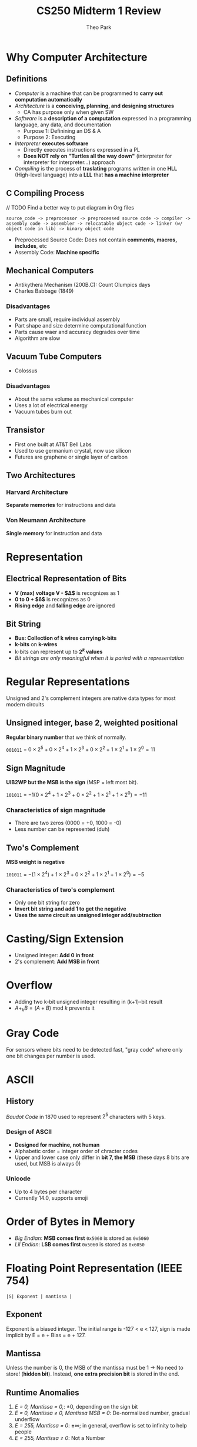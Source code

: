 #+TITLE: CS250 Midterm 1 Review
#+AUTHOR: Theo Park
#+OPTIONS: toc:2 ^:nil

* Why Computer Architecture

** Definitions

- /Computer/ is a machine that can be programmed to *carry out computation automatically*
- /Architecture/ is a *conceiving, planning, and designing structures*
  + CA has purpose only when given SW
- /Software/ is a *description of a computation* expressed in a programming language, any data, and documentation
  + Purpose 1: Definining an DS & A
  + Purpose 2: Executing
- /Interpreter/ *executes software*
  + Directly executes instructions expressed in a PL
  + *Does NOT rely on "Turtles all the way down"* (interpreter for interpreter for interpreter...) approach
- /Compiling/ is the process of *traslating* programs written in one *HLL* (High-level language) into a *LLL* that *has a machine interpreter*
  
** C Compiling Process

// TODO Find a better way to put diagram in Org files
#+begin_src
source_code -> preprocessor -> preprocessed source code -> compiler -> assembly code -> assembler -> relocatable object code -> linker (w/ object code in lib) -> binary object code
#+end_src

- Preprocessed Source Code: Does not contain *comments, macros, includes*, etc 
- Assembly Code: *Machine specific*

** Mechanical Computers

- Antikythera Mechanism (200B.C): Count Olumpics days
- Charles Babbage (1849)

*** Disadvantages

- Parts are small, require individual assembly
- Part shape and size determine computational function
- Parts cause waer and accuracy degrades over time
- Algorithm are slow

** Vacuum Tube Computers

- Colossus

*** Disadvantages

- About the same volume as mechanical computer
- Uses a lot of electrical energy
- Vacuum tubes burn out

** Transistor

- First one built at AT&T Bell Labs
- Used to use germanium crystal, now use silicon
- Futures are graphene or single layer of carbon

** Two Architectures

*** Harvard Architecture

*Separate memories* for instructions and data

*** Von Neumann Architecture

*Single memory* for instruction and data

* Representation

** Electrical Representation of Bits

- *V (max) voltage V - $\Delta$* is recognizes as 1
- *0 to 0 + $\delta$* is recognizes as 0
- *Rising edge* and *falling edge* are ignored

** Bit String

- *Bus: Collection of k wires carrying k-bits*
- *k-bits* on *k-wires*
- k-bits can represent up to *$2^k$ values*
- /Bit strings are only meaningful when it is paried with a representation/

* Regular Representations

Unsigned and 2's complement integers are native data types for most modern circuits

** Unsigned integer, base 2, weighted positional

*Regular binary number* that we think of normally.

~001011~ = $0 \times 2^5 + 0 \times 2^4 + 1 \times 2^3 + 0 \times 2^2 + 1 \times 2^1 + 1 \times 2^0 = 11$

** Sign Magnitude

*UIB2WP but the MSB is the sign* (MSP = left most bit).

~101011~ = $-1(0 \times 2^4 + 1 \times 2^3 + 0 \times 2^2 + 1 \times 2^1 + 1 \times 2^0) = -11$

*** Characteristics of sign magnitude

- There are two zeros (0000 = +0, 1000 = -0)
- Less number can be represented (duh)

** Two's Complement

*MSB weight is negative*

~101011~ = $-(1 \times 2^4) + 1 \times 2^3 + 0 \times 2^2 + 1 \times 2^1 + 1 \times 2^0) = -5$

*** Characteristics of two's complement

- Only one bit string for zero
- *Invert bit string and add 1 to get the negative*
- *Uses the same circuit as unsigned integer add/subtraction*

* Casting/Sign Extension

- Unsigned integer: *Add 0 in front*
- 2's complement: *Add MSB in front*

* Overflow

- Adding two k-bit unsigned integer resulting in (k+1)-bit result
- $A +_k B = (A+B) \text{ mod } k$ prevents it

* Gray Code

For sensors where bits need to be detected fast, "gray code" where only one bit changes per number is used.

* ASCII

** History

/Baudot Code/ in 1870 used to represent $2^5$ characters with 5 keys.

*** Design of ASCII

- *Designed for machine, not human*
- Alphabetic order = integer order of chracter codes
- Upper and lower case only differ in *bit 7, the MSB* (these days 8 bits are used, but MSB is always 0)

*** Unicode

- Up to 4 bytes per character
- Currently 14.0, supports emoji

* Order of Bytes in Memory

- /Big Endian/: *MSB comes first*
  ~0x5060~ is stored as ~0x5060~
- /Lil Endian/: *LSB comes first*
  ~0x5060~ is stored as ~0x6050~

* Floating Point Representation (IEEE 754)

~|S| Exponent | mantissa |~

** Exponent

Exponent is a biased integer. The initial range is -127 < e < 127, sign is made implicit by E = e + Bias = e + 127.

** Mantissa

Unless the number is 0, the MSB of the mantissa must be 1 -> No need to store! (*hidden bit*).
Instead, *one extra precision bit* is stored in the end.

** Runtime Anomalies

1. /E = 0, Mantissa = 0,/: $\pm 0$, depending on the sign bit
2. /E = 0, Mantissa $\neq$ 0, Mantissa MSB = 0/: De-normalized number, gradual underflow
3. /E = 255, Mantissa = 0/: $\pm \infty$; in general, overflow is set to infinity to help people
4. /E = 255, Mantissa $\neq$ 0/: Not a Number


* Memory

** Pointing Function

#+CAPTION: Abstract Pointing Function Diagram by Prof. George B Adams
#+NAME:   Abstract Pointing Function Diagram by Prof. George B Adams
[[./img/pointing_function.jpg]]

Memory chips are 2D, $2^{k/2} \times 2^{k/2}$ grid creates $2^k$ intersections -> Only $2 * 2^{k/2}$ wires needed! Optimized design can reduce number of wires by $\sqrt{2^k} / 2$

** Register

k-bit register has k latches to store $2^k$ bit strings.

* Pointing

** Decoder

A circuit with n wires input and 2^n wires output. Decoding output is selected or not_selected

| X | Y | D0 | D1 | D2 | D3 |
|---+---+----+----+----+----|
| 0 | 0 |  1 |  0 |  0 |  0 |
| 1 | 0 |  0 |  1 |  0 |  0 |
| 0 | 1 |  0 |  0 |  1 |  0 |
| 1 | 1 |  0 |  0 |  0 |  1 |

2-to-4 decoder truth table. *n inputs and 2^n outputs*.

** Selecting bus

- /Bus/: Group of n wires, carry n bit
- /Multiplexer (mux)/: Selects *from 2^n k-bit input buses, outputs to 1 k-bit output bus*
- /Demultiplexer (Demux)/: Reverse of mux

* Processor 

** Revisit of Architectures

- Harvard: Optimized design and simultaneous access for data and instructions; storage inefficiency
- Von Neumann: Less memory needed; security issue

** Processor is

- Not CPU
- Includes co-processor and microcontroller
- Building specific one purpose is expensive -> General purpose processor

* General One-Step Processor Circuit

#+CAPTION: General One-Step Processor Circuit by Prof. George B Adams
#+NAME:   General One-step Processor Circuit Diagram by Prof. George B Adams
[[./img/general_one_step_processor_circuit.jpg]]

Key points:
- Input goes from register collection to MUX1 and MUX2, they choose two k-bit strings
- ALU *continously* to the calculation and outputs to the MUX3
- MUX3 chooses one of the result and outputs
- DeMUX put the bit string back to *correct* location (MUX3 will mess it up if it puts it back to the collection w/o DeMUX)

** Fetch-Execute Cycle

#+begin_src
while (power is on) {
  fetch;
  execute;
}
#+end_src

Wow fancy algorithm.

** Clock rate and Instruction rate

- Clock rate: Worst circuit propagation delay
- Registers and mux/demux delay exists
- ALU propagation delay varies a lot since it's where all the calculations happen

\begin{align*}
\text{CPU Time} = \frac{Instructions}{Program} \times \frac{Clock Cycles}{Instruction} \times \frac{Seconds}{Clock cycle}
\end{align*}

- Instruction per program: Software runtime dependent. 251 flashback
- Clock cycles per instruction: Compiler and circuit design dependent
- Seconds per clock cycle: Worst case propagation delay, the clock rate of the CPU

** Start and Stopping Hardware

Hardware is designed to run 24/7. For your computer, there is an idle loop to run to continue fetch-execute cycle.

Bootstrap: *power-on reset* of latches to put the computer in known state to start fetch-execute cycle, 

* Instruction Encoding

** Instruction Set Architecture

Set of operations chosen by a careful consideration to make processors the more expensive.

#+begin_src
| opcode | operand 1 | operand 2 | ... | Result 1 | Result 2 | ...
#+end_src

- *Opcode*: Selects ALU result to use, contains number of operands
- *Operands*: Provide input to ALU
- *Results*: Pointers to storage locations

** Instruction Size

*** Variable Length

- Marketing people loves it
- Compiler people hates it
- Computer slow
- Complex

*** Fixed Length

- Marketing people hates it
- Compiler people loves it
- Ez
- Instructions may not utilize all the bits

*** What drives the length?

- Not opcode, $2^k \times 2 = 2^{k+1}$ only 1 bit is needed to double the operations
- Operands, results fields are the bad guys

*** Fix Pointer Size

- Make pointer size a constant
- ALU circuits access memory, fetch operands and store result in fixed number of registers
- Main memory grow, pointer unchanged

* x86

Intel rich.
